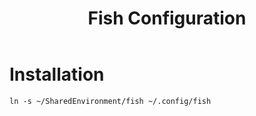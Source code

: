 # -*- coding: utf-8 -*-
#+OPTIONS:   H:3 toc:nil \n:nil @:t ::t |:t ^:{} -:t f:t *:t <:t
#+LATEX_CLASS: OrgNotes
#+STARTUP: indent logdone

#+TITLE: Fish Configuration

* Installation
#+BEGIN_SRC shell
ln -s ~/SharedEnvironment/fish ~/.config/fish
#+END_SRC

